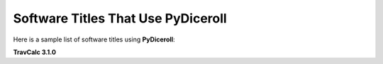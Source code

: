 **Software Titles That Use PyDiceroll**
=======================================

Here is a sample list of software titles using **PyDiceroll**:

**TravCalc 3.1.0**
